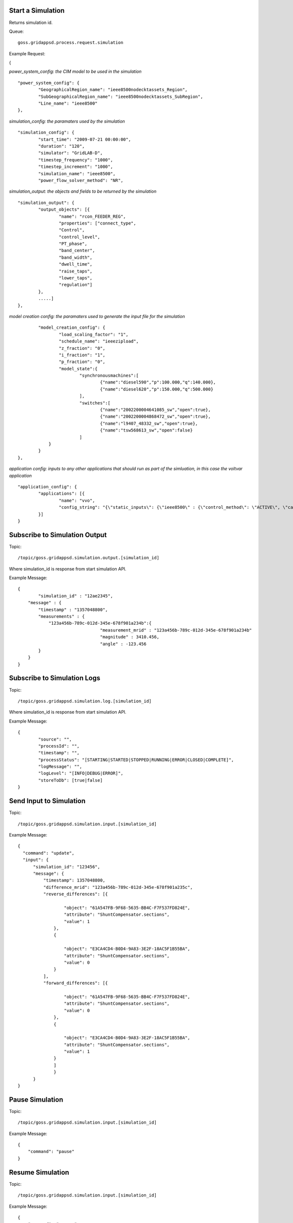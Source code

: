 Start a Simulation
^^^^^^^^^^^^^^^^^^

Returns simulation id.   

Queue:

::

	goss.gridappsd.process.request.simulation
	
Example Request:

{

*power_system_config: the CIM model to be used in the simulation*
::
	
	"power_system_config": {
		"GeographicalRegion_name": "ieee8500nodecktassets_Region",
		"SubGeographicalRegion_name": "ieee8500nodecktassets_SubRegion",
		"Line_name": "ieee8500"
	},


*simulation_config: the paramaters used by the simulation*
::
	
	"simulation_config": {
		"start_time": "2009-07-21 00:00:00",
		"duration": "120",
		"simulator": "GridLAB-D",
		"timestep_frequency": "1000",
		"timestep_increment": "1000",
		"simulation_name": "ieee8500",
		"power_flow_solver_method": "NR",

*simulation_output: the objects and fields to be returned by the simulation*	
::
		
			"simulation_output": {
				"output_objects": [{
					"name": "rcon_FEEDER_REG",
					"properties": ["connect_type",
					"Control",
					"control_level",
					"PT_phase",
					"band_center",
					"band_width",
					"dwell_time",
					"raise_taps",
					"lower_taps",
					"regulation"]
				},
				.....]
			},

		
*model creation config: the paramaters used to generate the input file for the simulation*
::
	
		"model_creation_config": {
			"load_scaling_factor": "1",
			"schedule_name": "ieeezipload",
			"z_fraction": "0",
			"i_fraction": "1",
			"p_fraction": "0",
			"model_state":{
				"synchronousmachines":[
					{"name":"diesel590","p":100.000,"q":140.000},
					{"name":"diesel620","p":150.000,"q":500.000}
				],
				"switches":[
					{"name":"2002200004641085_sw","open":true},
					{"name":"2002200004868472_sw","open":true},
					{"name":"l9407_48332_sw","open":true},
					{"name":"tsw568613_sw","open":false}
				]
		    }
		}
	},
	
*application config: inputs to any other applications that should run as part of the simluation, in this case the voltvar application*
::
	
	"application_config": {
		"applications": [{
			"name": "vvo",
			"config_string": "{\"static_inputs\": {\"ieee8500\" : {\"control_method\": \"ACTIVE\", \"capacitor_delay\": 60, \"regulator_delay\": 60, \"desired_pf\": 0.99, \"d_max\": 0.9, \"d_min\": 0.1,\"substation_link\": \"xf_hvmv_sub\",\"regulator_list\": [\"reg_FEEDER_REG\", \"reg_VREG2\", \"reg_VREG3\", \"reg_VREG4\"],\"regulator_configuration_list\": [\"rcon_FEEDER_REG\", \"rcon_VREG2\", \"rcon_VREG3\", \"rcon_VREG4\"],\"capacitor_list\": [\"cap_capbank0a\",\"cap_capbank0b\", \"cap_capbank0c\", \"cap_capbank1a\", \"cap_capbank1b\", \"cap_capbank1c\", \"cap_capbank2a\", \"cap_capbank2b\", \"cap_capbank2c\", \"cap_capbank3\"], \"voltage_measurements\": [\"nd_l2955047,1\", \"nd_l3160107,1\", \"nd_l2673313,2\", \"nd_l2876814,2\", \"nd_m1047574,3\", \"nd_l3254238,4\"],       \"maximum_voltages\": 7500, \"minimum_voltages\": 6500,\"max_vdrop\": 5200,\"high_load_deadband\": 100,\"desired_voltages\": 7000,   \"low_load_deadband\": 100,\"pf_phase\": \"ABC\"}}}"
		}]
	}

Subscribe to Simulation Output
^^^^^^^^^^^^^^^^^^^^^^^^^^^^^^

Topic:
	
::

	/topic/goss.gridappsd.simulation.output.[simulation_id]
	
Where simulation_id is response from start simulation API.

Example Message:

::
	
	{
		"simulation_id" : "12ae2345",
	    "message" : {
	    	"timestamp" : "1357048800",
	        "measurements" : {
	            "123a456b-789c-012d-345e-678f901a234b":{
					"measurement_mrid" : "123a456b-789c-012d-345e-678f901a234b"
					"magnitude" : 3410.456,
					"angle" : -123.456
	        }
	    }
	}
	
Subscribe to Simulation Logs
^^^^^^^^^^^^^^^^^^^^^^^^^^^^

Topic:
	
::

	/topic/goss.gridappsd.simulation.log.[simulation_id]
	
Where simulation_id is response from start simulation API.

Example Message:

::
	
	{
		"source": "",
		"processId": "",
		"timestamp": "",
		"processStatus": "[STARTING|STARTED|STOPPED|RUNNING|ERROR|CLOSED|COMPLETE]",
		"logMessage": "",
		"logLevel": "[INFO|DEBUG|ERROR]",
		"storeToDb": [true|false]
	}
	
Send Input to Simulation
^^^^^^^^^^^^^^^^^^^^^^^^

Topic:
	
::

	/topic/goss.gridappsd.simulation.input.[simulation_id]

Example Message:

::
	
  {
    "command": "update",
    "input": {
        "simulation_id": "123456",
        "message": {
            "timestamp": 1357048800,
            "difference_mrid": "123a456b-789c-012d-345e-678f901a235c",
            "reverse_differences": [{

                    "object": "61A547FB-9F68-5635-BB4C-F7F537FD824E",
                    "attribute": "ShuntCompensator.sections",
                    "value": 1
                },
                {

                    "object": "E3CA4CD4-B0D4-9A83-3E2F-18AC5F1B55BA",
                    "attribute": "ShuntCompensator.sections",
                    "value": 0
                }
            ],
            "forward_differences": [{

                    "object": "61A547FB-9F68-5635-BB4C-F7F537FD824E",
                    "attribute": "ShuntCompensator.sections",
                    "value": 0
                },
                {

                    "object": "E3CA4CD4-B0D4-9A83-3E2F-18AC5F1B55BA",
                    "attribute": "ShuntCompensator.sections",
                    "value": 1
                }
            	]
        	}
    	}
  }

Pause Simulation
^^^^^^^^^^^^^^^^

Topic:

::

        /topic/goss.gridappsd.simulation.input.[simulation_id]

Example Message:

::

  {
      "command": "pause"
  }

Resume Simulation
^^^^^^^^^^^^^^^^^

Topic:

::

        /topic/goss.gridappsd.simulation.input.[simulation_id]

Example Message:

::

  {
      "command": "resume"
  }

Resume and Pause the Simulation after a Specified Number of Seconds
^^^^^^^^^^^^^^^^^^^^^^^^^^^^^^^^^^^^^^^^^^^^^^^^^^^^^^^^^^^^^^^^^^^

Topic:

::

        /topic/goss.gridappsd.simulation.input.[simulation_id]

Example Message:

::

  {
      "command": "resumePauseAt",
      "input": {
          "pauseIn": 10
      }
  }
